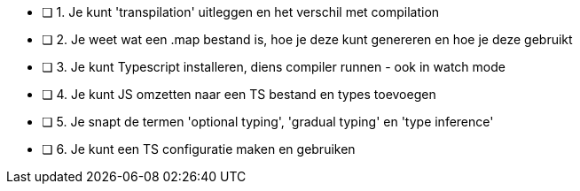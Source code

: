 - [ ] 1. Je kunt 'transpilation' uitleggen en het verschil met compilation
- [ ] 2. Je weet wat een .map bestand is, hoe je deze kunt genereren en hoe je deze gebruikt
- [ ] 3. Je kunt Typescript installeren, diens compiler runnen - ook in watch mode
- [ ] 4. Je kunt JS omzetten naar een TS bestand en types toevoegen
- [ ] 5. Je snapt de termen 'optional typing', 'gradual typing' en 'type inference'
- [ ] 6. Je kunt een TS configuratie maken en gebruiken
